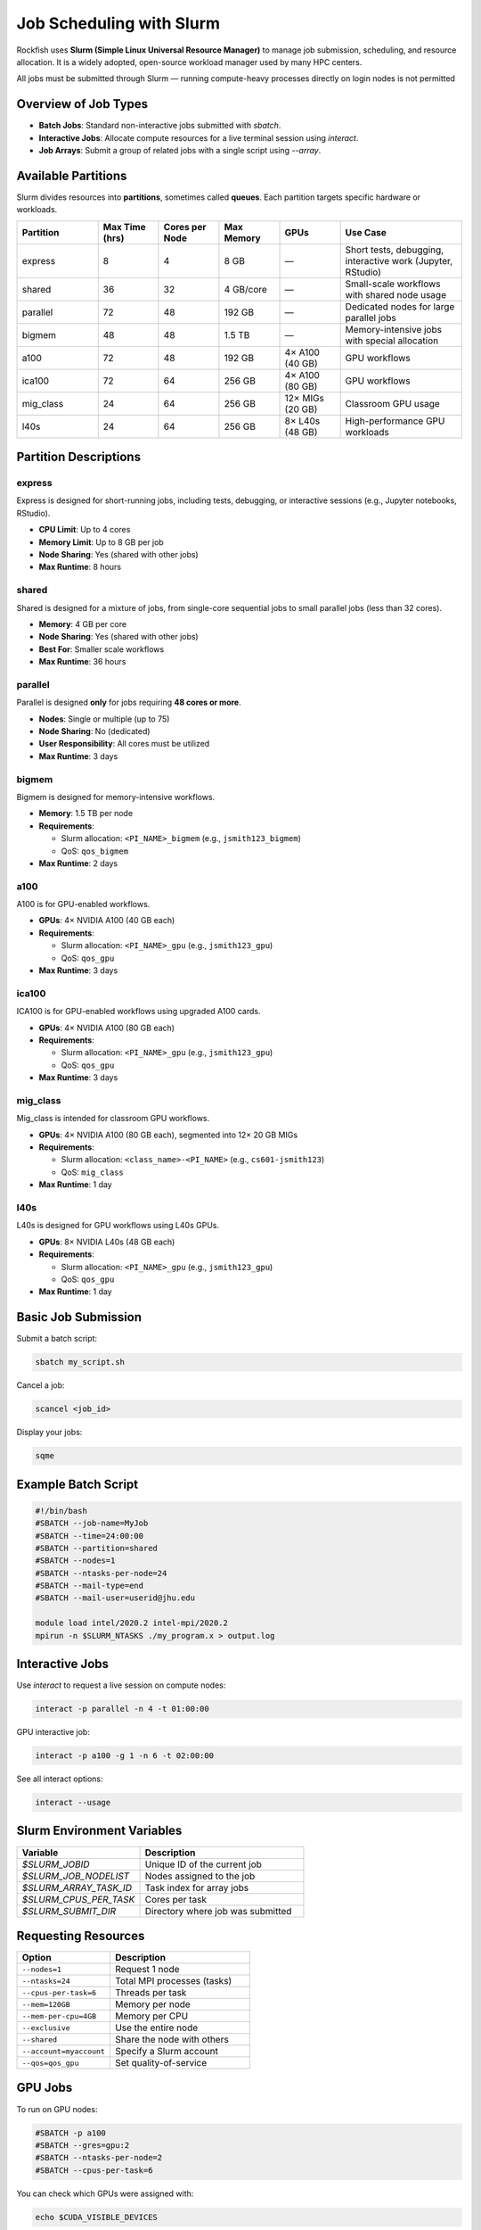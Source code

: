Job Scheduling with Slurm
#########################

Rockfish uses **Slurm (Simple Linux Universal Resource Manager)** to manage job submission, scheduling, and resource allocation. It is a widely adopted, open-source workload manager used by many HPC centers.

All jobs must be submitted through Slurm — running compute-heavy processes directly on login nodes is not permitted

Overview of Job Types
*********************

- **Batch Jobs**: Standard non-interactive jobs submitted with `sbatch`.
- **Interactive Jobs**: Allocate compute resources for a live terminal session using `interact`.
- **Job Arrays**: Submit a group of related jobs with a single script using `--array`.

Available Partitions
*********************

Slurm divides resources into **partitions**, sometimes called **queues**. Each partition targets specific hardware or workloads.

.. list-table::
   :header-rows: 1
   :widths: 20 15 15 15 15 30

   * - Partition
     - Max Time (hrs)
     - Cores per Node
     - Max Memory
     - GPUs
     - Use Case
   * - express
     - 8
     - 4
     - 8 GB
     - —
     - Short tests, debugging, interactive work (Jupyter, RStudio)
   * - shared
     - 36
     - 32
     - 4 GB/core
     - —
     - Small-scale workflows with shared node usage
   * - parallel
     - 72
     - 48
     - 192 GB
     - —
     - Dedicated nodes for large parallel jobs
   * - bigmem
     - 48
     - 48
     - 1.5 TB
     - —
     - Memory-intensive jobs with special allocation
   * - a100
     - 72
     - 48
     - 192 GB
     - 4× A100 (40 GB)
     - GPU workflows
   * - ica100
     - 72
     - 64
     - 256 GB
     - 4× A100 (80 GB)
     - GPU workflows
   * - mig_class
     - 24
     - 64
     - 256 GB
     - 12× MIGs (20 GB)
     - Classroom GPU usage
   * - l40s
     - 24
     - 64
     - 256 GB
     - 8× L40s (48 GB)
     - High-performance GPU workloads

Partition Descriptions
***********************

express
-------

Express is designed for short-running jobs, including tests, debugging, or interactive sessions (e.g., Jupyter notebooks, RStudio).

- **CPU Limit**: Up to 4 cores
- **Memory Limit**: Up to 8 GB per job
- **Node Sharing**: Yes (shared with other jobs)
- **Max Runtime**: 8 hours

shared
------

Shared is designed for a mixture of jobs, from single-core sequential jobs to small parallel jobs (less than 32 cores).

- **Memory**: 4 GB per core
- **Node Sharing**: Yes (shared with other jobs)
- **Best For**: Smaller scale workflows
- **Max Runtime**: 36 hours

parallel
--------

Parallel is designed **only** for jobs requiring **48 cores or more**.

- **Nodes**: Single or multiple (up to 75)
- **Node Sharing**: No (dedicated)
- **User Responsibility**: All cores must be utilized
- **Max Runtime**: 3 days

bigmem
------

Bigmem is designed for memory-intensive workflows.

- **Memory**: 1.5 TB per node
- **Requirements**:
  
  - Slurm allocation: ``<PI_NAME>_bigmem`` (e.g., ``jsmith123_bigmem``)
  - QoS: ``qos_bigmem``

- **Max Runtime**: 2 days

a100
----

A100 is for GPU-enabled workflows.

- **GPUs**: 4× NVIDIA A100 (40 GB each)
- **Requirements**:

  - Slurm allocation: ``<PI_NAME>_gpu`` (e.g., ``jsmith123_gpu``)
  - QoS: ``qos_gpu``

- **Max Runtime**: 3 days

ica100
------

ICA100 is for GPU-enabled workflows using upgraded A100 cards.

- **GPUs**: 4× NVIDIA A100 (80 GB each)
- **Requirements**:

  - Slurm allocation: ``<PI_NAME>_gpu`` (e.g., ``jsmith123_gpu``)
  - QoS: ``qos_gpu``

- **Max Runtime**: 3 days

mig_class
---------

Mig_class is intended for classroom GPU workflows.

- **GPUs**: 4× NVIDIA A100 (80 GB each), segmented into 12× 20 GB MIGs
- **Requirements**:

  - Slurm allocation: ``<class_name>-<PI_NAME>`` (e.g., ``cs601-jsmith123``)
  - QoS: ``mig_class``

- **Max Runtime**: 1 day

l40s
----

L40s is designed for GPU workflows using L40s GPUs.

- **GPUs**: 8× NVIDIA L40s (48 GB each)
- **Requirements**:

  - Slurm allocation: ``<PI_NAME>_gpu`` (e.g., ``jsmith123_gpu``)
  - QoS: ``qos_gpu``

- **Max Runtime**: 1 day



Basic Job Submission
*********************

Submit a batch script:

.. code-block:: console

   sbatch my_script.sh

Cancel a job:

.. code-block:: console

   scancel <job_id>

Display your jobs:

.. code-block:: console

   sqme

Example Batch Script
*********************

.. code-block:: bash

   #!/bin/bash
   #SBATCH --job-name=MyJob
   #SBATCH --time=24:00:00
   #SBATCH --partition=shared
   #SBATCH --nodes=1
   #SBATCH --ntasks-per-node=24
   #SBATCH --mail-type=end
   #SBATCH --mail-user=userid@jhu.edu

   module load intel/2020.2 intel-mpi/2020.2
   mpirun -n $SLURM_NTASKS ./my_program.x > output.log

Interactive Jobs
****************

Use `interact` to request a live session on compute nodes:

.. code-block:: console

   interact -p parallel -n 4 -t 01:00:00

GPU interactive job:

.. code-block:: console

   interact -p a100 -g 1 -n 6 -t 02:00:00

See all interact options:

.. code-block:: console

   interact --usage

Slurm Environment Variables
****************************

.. list-table::
   :header-rows: 1
   :widths: 30 40

   * - Variable
     - Description
   * - `$SLURM_JOBID`
     - Unique ID of the current job
   * - `$SLURM_JOB_NODELIST`
     - Nodes assigned to the job
   * - `$SLURM_ARRAY_TASK_ID`
     - Task index for array jobs
   * - `$SLURM_CPUS_PER_TASK`
     - Cores per task
   * - `$SLURM_SUBMIT_DIR`
     - Directory where job was submitted

Requesting Resources
*********************

.. list-table::
   :header-rows: 1
   :widths: 40 60

   * - Option
     - Description
   * - ``--nodes=1``
     - Request 1 node
   * - ``--ntasks=24``
     - Total MPI processes (tasks)
   * - ``--cpus-per-task=6``
     - Threads per task
   * - ``--mem=120GB``
     - Memory per node
   * - ``--mem-per-cpu=4GB``
     - Memory per CPU
   * - ``--exclusive``
     - Use the entire node
   * - ``--shared``
     - Share the node with others
   * - ``--account=myaccount``
     - Specify a Slurm account
   * - ``--qos=qos_gpu``
     - Set quality-of-service

GPU Jobs
********

To run on GPU nodes:

.. code-block:: bash

   #SBATCH -p a100
   #SBATCH --gres=gpu:2
   #SBATCH --ntasks-per-node=2
   #SBATCH --cpus-per-task=6

You can check which GPUs were assigned with:

.. code-block:: bash

   echo $CUDA_VISIBLE_DEVICES

Job Arrays
**********

Useful for submitting many similar jobs at once:

.. code-block:: console

   sbatch --array=0-15%4 script.sh

- Runs jobs with IDs 0 to 15
- `%4` limits to 4 concurrent jobs

To name array logs dynamically:

.. code-block:: bash

   #SBATCH -o slurm-%A_%a.out

Where `%A` is the job array ID and `%a` is the task ID.

Output File Routing
********************

Customize standard output and error paths:

.. code-block:: bash

   #SBATCH -o /home/userid/logs/%j_%x.out
   #SBATCH -e /home/userid/logs/%j_%x.err

Where:

- `%j`: Job ID
- `%x`: Job name

Useful Commands Summary
***********************

.. list-table::
   :header-rows: 1
   :widths: 35 65

   * - Command
     - Description
   * - `sbatch script.sh`
     - Submit batch job
   * - `squeue -u $USER`
     - List your jobs
   * - `scancel <job_id>`
     - Cancel a job
   * - `scontrol show job <job_id>`
     - Detailed job info
   * - `seff <job_id>`
     - Efficiency report
   * - `interact`
     - Start interactive session
   * - `sacct`
     - View historical jobs
   * - `sqme`
     - Show user jobs (custom shortcut)